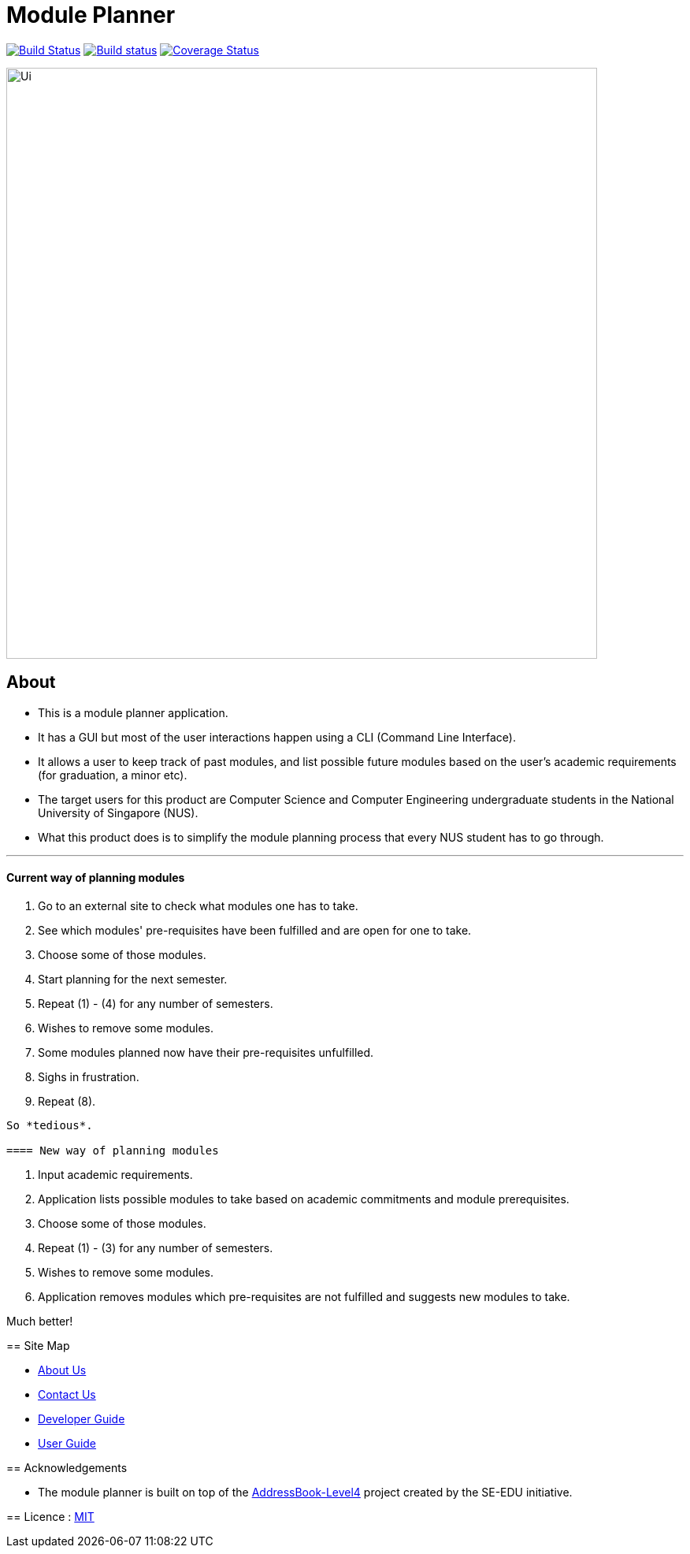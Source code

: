 ﻿= Module Planner
ifdef::env-github,env-browser[:relfileprefix: docs/]

https://travis-ci.org/CS2103-AY1819S1-T16-4/main[image:https://travis-ci.org/CS2103-AY1819S1-T16-4/main.svg?branch=master[Build Status]]
https://ci.appveyor.com/project/rongjiecomputer/main[image:https://ci.appveyor.com/api/projects/status/bh9l24v9mrpvixel?svg=true[Build status]]
https://coveralls.io/github/CS2103-AY1819S1-T16-4/main?branch=master[image:https://coveralls.io/repos/github/CS2103-AY1819S1-T16-4/main/badge.svg?branch=master[Coverage Status]]

ifdef::env-github[]
image::docs/images/Ui.png[width="750"]
endif::[]

ifndef::env-github[]
image::images/Ui.png[width="750"]
endif::[]

== About

* This is a module planner application.

* It has a GUI but most of the user interactions happen using a CLI (Command Line Interface).

* It allows a user to keep track of past modules, and list possible future modules based
  on the user’s academic requirements (for graduation, a minor etc).

* The target users for this product are Computer Science and Computer Engineering undergraduate students
  in the National University of Singapore (NUS).

* What this product does is to simplify the module planning process that every NUS student has to go through.

'''

==== Current way of planning modules

****
1. Go to an external site to check what modules one has to take.
2. See which modules' pre-requisites have been fulfilled and are open for one to take.
3. Choose some of those modules.
4. Start planning for the next semester.
5. Repeat (1) - (4) for any number of semesters.
6. Wishes to remove some modules.
7. Some modules planned now have their pre-requisites unfulfilled.
8. Sighs in frustration.
9. Repeat (8).
----

So *tedious*.

==== New way of planning modules

****
1. Input academic requirements.
2. Application lists possible modules to take based on academic commitments and module prerequisites.
3. Choose some of those modules.
4. Repeat (1) - (3) for any number of semesters.
5. Wishes to remove some modules.
6. Application removes modules which pre-requisites are not fulfilled and suggests new modules to take.
****

Much better!

== Site Map

* <<AboutUs#, About Us>>
* <<ContactUs#, Contact Us>>
* <<DeveloperGuide#, Developer Guide>>
* <<UserGuide#, User Guide>>

== Acknowledgements

* The module planner is built on top of the
  https://github.com/se-edu/addressbook-level4.git[AddressBook-Level4] project
  created by the SE-EDU initiative.

== Licence : link:LICENSE[MIT]
